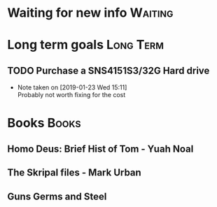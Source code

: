 * Waiting for new info                                              :Waiting:

* Long term goals                                                 :Long:Term:
** TODO Purchase a SNS4151S3/32G Hard drive
   - Note taken on [2019-01-23 Wed 15:11] \\
     Probably not worth fixing for the cost
* Books                                                               :Books:
** Homo Deus: Brief Hist of Tom - Yuah Noal  
** The Skripal files - Mark Urban 
** Guns Germs and Steel
